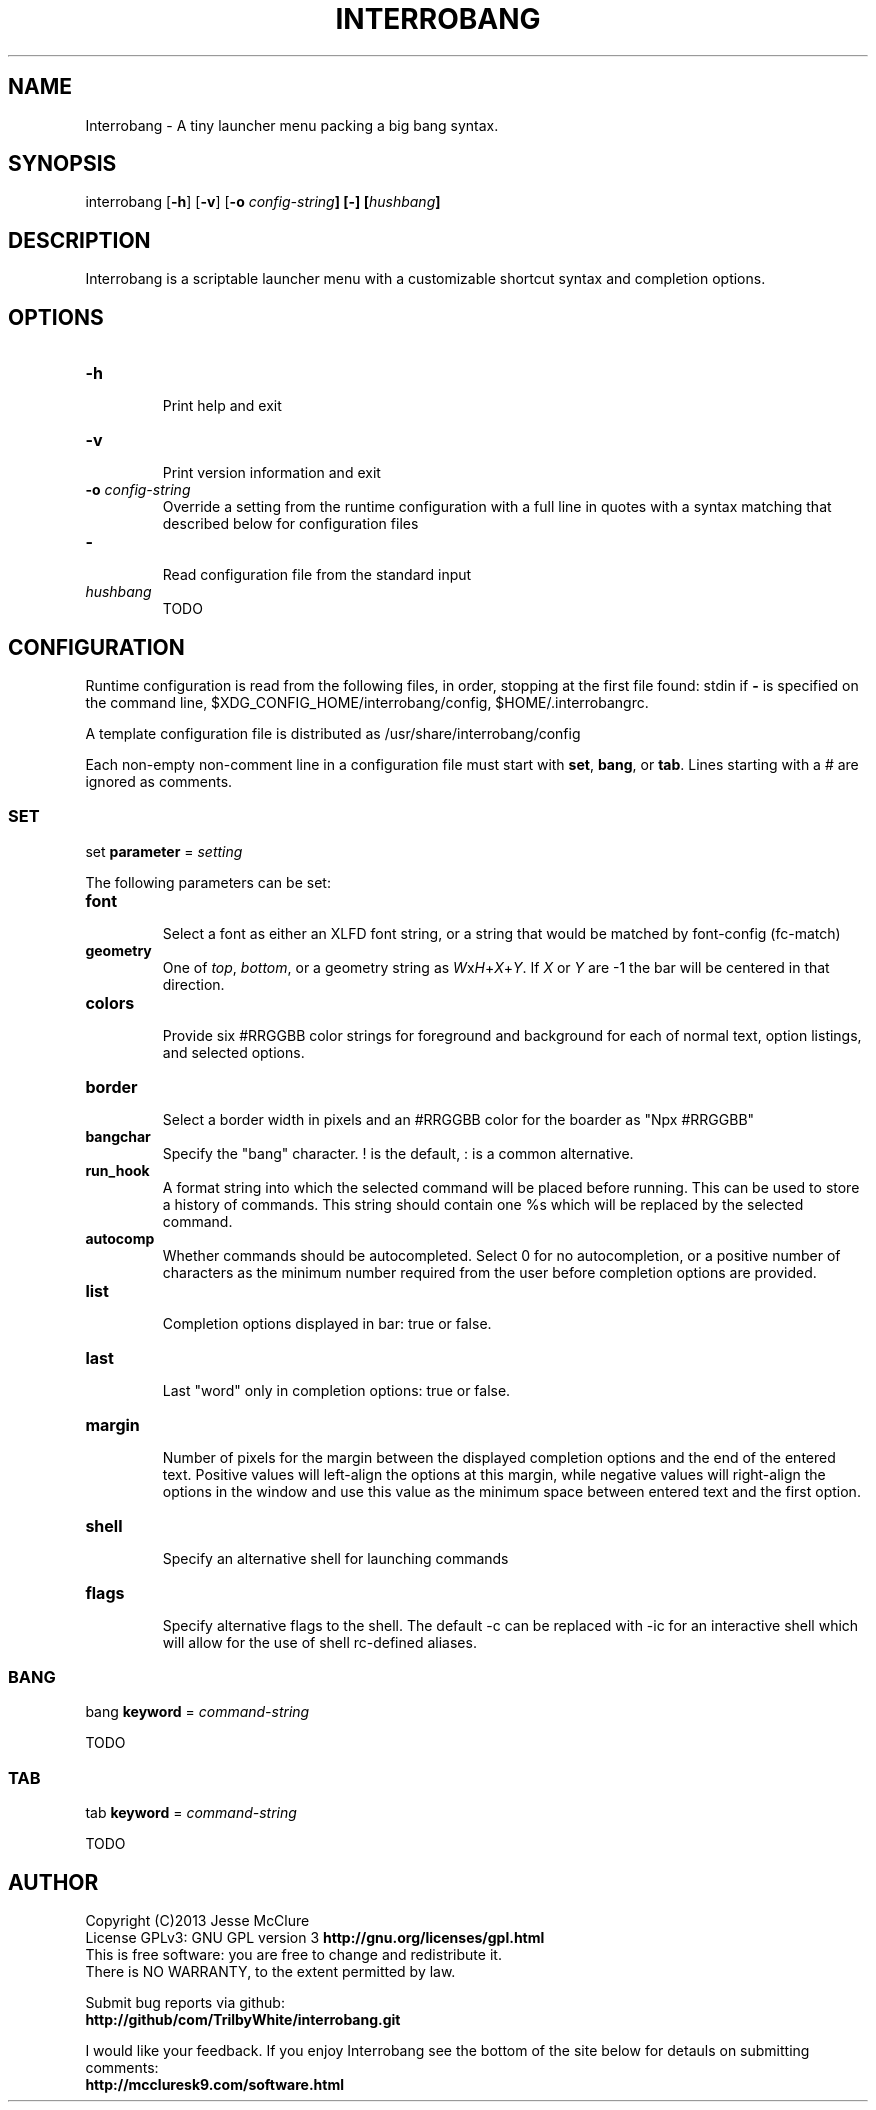 '\" t
.\" Manual page created with latex2man on Mon Sep  2 14:25:24 EDT 2013
.\" NOTE: This file is generated, DO NOT EDIT.
.de Vb
.ft CW
.nf
..
.de Ve
.ft R

.fi
..
.TH "INTERROBANG" "1" "02 September 2013" "launcher menu " "launcher menu "
.SH NAME

.PP
Interrobang
\- A tiny launcher menu packing a big bang syntax. 
.PP
.SH SYNOPSIS

interrobang
[\fB\-h\fP]
[\fB\-v\fP]
[\fB\-o\fP\fI\fB \fPconfig\-string\fP]
[\fB\-\fP]
[\fIhushbang\fP]
.PP
.SH DESCRIPTION

Interrobang
is a scriptable launcher menu with a customizable shortcut syntax and completion options. 
.PP
.SH OPTIONS

.TP
\fB\-h\fP
 Print help and exit 
.TP
\fB\-v\fP
 Print version information and exit 
.TP
\fB\-o\fP\fI\fB \fPconfig\-string\fP
 Override a setting from the runtime configuration with a full line in quotes with a syntax matching that described below for configuration files 
.TP
\fB\-\fP
 Read configuration file from the standard input 
.TP
\fIhushbang\fP
 TODO 
.PP
.SH CONFIGURATION

Runtime configuration is read from the following files, in order, stopping at the first file found: 
stdin
if \fB\-\fP
is specified on the command line, 
$XDG_CONFIG_HOME/interrobang/config,
$HOME/.interrobangrc\&.
.PP
A template configuration file is distributed as /usr/share/interrobang/config
.PP
Each non\-empty non\-comment line in a configuration file must start with \fBset\fP,
\fBbang\fP,
or \fBtab\fP\&.
Lines starting with a # are ignored as comments. 
.PP
.SS SET
set \fBparameter\fP
= \fIsetting\fP
.PP
The following parameters can be set: 
.PP
.TP
\fBfont\fP
 Select a font as either an XLFD font string, or a string that would be matched by font\-config (fc\-match) 
.TP
\fBgeometry\fP
 One of \fItop\fP,
\fIbottom\fP,
or a geometry string as \fIW\fPx\fIH\fP+\fIX\fP+\fIY\fP\&.
If \fIX\fP
or \fIY\fP
are \-1 the bar will be centered in that direction. 
.TP
\fBcolors\fP
 Provide six #RRGGBB color strings for foreground and background for each of normal text, option listings, and selected options. 
.TP
\fBborder\fP
 Select a border width in pixels and an #RRGGBB color for the boarder as "Npx #RRGGBB" 
.TP
\fBbangchar\fP
 Specify the "bang" character. ! is the default, : is a common alternative. 
.TP
\fBrun_hook\fP
 A format string into which the selected command will be placed before running. This can be used to store a history of commands. This string should contain one %s which will be replaced by the selected command. 
.TP
\fBautocomp\fP
 Whether commands should be autocompleted. Select 0 for no autocompletion, or a positive number of characters as the minimum number required from the user before completion options are provided. 
.TP
\fBlist\fP
 Completion options displayed in bar: true or false. 
.TP
\fBlast\fP
 Last "word" only in completion options: true or false. 
.TP
\fBmargin\fP
 Number of pixels for the margin between the displayed completion options and the end of the entered text. Positive values will left\-align the options at this margin, while negative values will right\-align the options in the window and use this value as the minimum space between entered text and the first option. 
.TP
\fBshell\fP
 Specify an alternative shell for launching commands 
.TP
\fBflags\fP
 Specify alternative flags to the shell. The default \-c can be replaced with \-ic for an interactive shell which will allow for the use of shell rc\-defined aliases. 
.PP
.SS BANG
bang \fBkeyword\fP
= \fIcommand\-string\fP
.PP
TODO 
.PP
.SS TAB
tab \fBkeyword\fP
= \fIcommand\-string\fP
.PP
TODO 
.PP
.SH AUTHOR

Copyright (C)2013 Jesse McClure 
.br
License GPLv3: GNU GPL version 3 \fBhttp://gnu.org/licenses/gpl.html\fP
.br
This is free software: you are free to change and redistribute it. 
.br
There is NO WARRANTY, to the extent permitted by law. 
.PP
Submit bug reports via github: 
.br
\fBhttp://github/com/TrilbyWhite/interrobang.git\fP
.PP
I would like your feedback. If you enjoy Interrobang
see the bottom of the site below for detauls on submitting comments: 
.br
\fBhttp://mccluresk9.com/software.html\fP
.PP
.\" NOTE: This file is generated, DO NOT EDIT.
